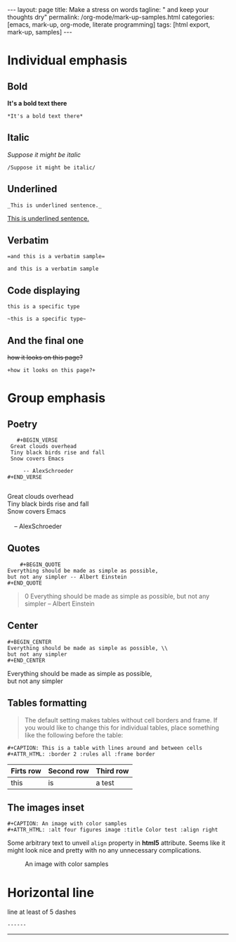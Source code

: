 #+BEGIN_HTML
---
layout: page
title: Make a stress on words
tagline: " and keep your thoughts dry"
permalink: /org-mode/mark-up-samples.html
categories: [emacs, mark-up, org-mode, literate programming]
tags: [html export, mark-up, samples]
---
#+END_HTML
#+OPTIONS: tags:nil num:nil \n:nil @:t ::t |:t ^:{} _:{} *:t
#+STARTUP: showall
#+TOC: headlines 2

* Individual emphasis
  
** Bold
   *It's a bold text there*
#+BEGIN_EXAMPLE
   *It's a bold text there*
#+END_EXAMPLE   

** Italic
   /Suppose it might be italic/
#+BEGIN_EXAMPLE
   /Suppose it might be italic/
#+END_EXAMPLE

** Underlined
#+BEGIN_EXAMPLE
   _This is underlined sentence._
#+END_EXAMPLE

   _This is underlined sentence._

** Verbatim
#+BEGIN_EXAMPLE
   =and this is a verbatim sample=
#+END_EXAMPLE

   =and this is a verbatim sample=

** Code displaying
   
   ~this is a specific type~

   #+BEGIN_EXAMPLE
   ~this is a specific type~
#+END_EXAMPLE

** And the final one
   +how it looks on this page?+
#+BEGIN_EXAMPLE
   +how it looks on this page?+
#+END_EXAMPLE

* Group emphasis

** Poetry
   #+BEGIN_EXAMPLE 
         #+BEGIN_VERSE
       Great clouds overhead
       Tiny black birds rise and fall
       Snow covers Emacs

           -- AlexSchroeder
      #+END_VERSE

   #+END_EXAMPLE

      #+BEGIN_VERSE
       Great clouds overhead
       Tiny black birds rise and fall
       Snow covers Emacs

           -- AlexSchroeder
      #+END_VERSE

** Quotes

   #+BEGIN_EXAMPLE
        #+BEGIN_QUOTE
	Everything should be made as simple as possible,
	but not any simpler -- Albert Einstein
	#+END_QUOTE   
   #+END_EXAMPLE

   #+BEGIN_QUOTE
0   Everything should be made as simple as possible,
   but not any simpler -- Albert Einstein
   #+END_QUOTE

** Center
#+BEGIN_EXAMPLE
     #+BEGIN_CENTER
     Everything should be made as simple as possible, \\
     but not any simpler
     #+END_CENTER
#+END_EXAMPLE

     #+BEGIN_CENTER
     Everything should be made as simple as possible, \\
     but not any simpler
     #+END_CENTER

** Tables formatting
   #+BEGIN_QUOTE
   The default setting makes tables without cell borders and frame. If
   you would like to change this for individual tables, place something
   like the following before the table:
   #+END_QUOTE
   #+BEGIN_EXAMPLE
      #+CAPTION: This is a table with lines around and between cells
      #+ATTR_HTML: :border 2 :rules all :frame border  
   #+END_EXAMPLE

      #+CAPTION: This is a table with lines around and between cells
      #+ATTR_HTML: :border 2 :rules all :frame border

      | Firts row | Second row | Third row |
      |-----------+------------+-----------|
      | this      | is         | a test    |

** The images inset
   #+BEGIN_EXAMPLE
      #+CAPTION: An image with color samples
      #+ATTR_HTML: :alt four figures image :title Color test :align right  
   #+END_EXAMPLE
   Some arbitrary text to unveil ~align~ property in *html5* attribute.
   Seems like it might look nice and pretty with no any unnecessary
   complications.
      #+CAPTION: An image with color samples
      #+ATTR_HTML: :alt four figures image :title Color test :align right
      [[http://0--key.github.io/assets/img/color_test.png]]

* Horizontal line
  line at least of 5 dashes
#+BEGIN_EXAMPLE
  ------
#+END_EXAMPLE

  ------

